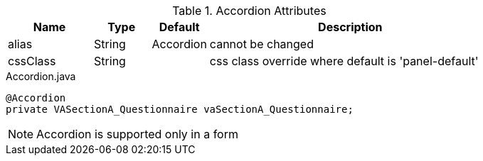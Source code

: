 .Accordion Attributes
[cols="3,^2,^2,10",options="header"]
|=========================================================
|Name | Type |Default |Description

|alias |String | Accordion |cannot be changed
|cssClass |String |  | css class override where default is 'panel-default'

|=========================================================


[source,java,indent=0]
[subs="verbatim,attributes"]
.Accordion.java
----
@Accordion
private VASectionA_Questionnaire vaSectionA_Questionnaire;
----

NOTE: Accordion is supported only in a form